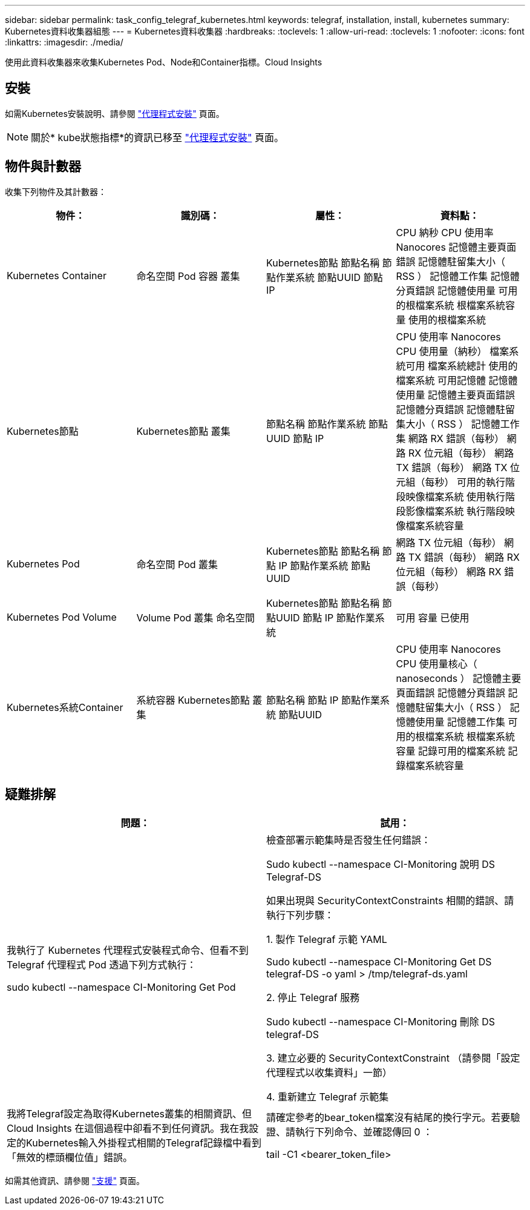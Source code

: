 ---
sidebar: sidebar 
permalink: task_config_telegraf_kubernetes.html 
keywords: telegraf, installation, install, kubernetes 
summary: Kubernetes資料收集器組態 
---
= Kubernetes資料收集器
:hardbreaks:
:toclevels: 1
:allow-uri-read: 
:toclevels: 1
:nofooter: 
:icons: font
:linkattrs: 
:imagesdir: ./media/


[role="lead"]
使用此資料收集器來收集Kubernetes Pod、Node和Container指標。Cloud Insights



== 安裝

如需Kubernetes安裝說明、請參閱 link:task_config_telegraf_agent.html#kubernetes["代理程式安裝"] 頁面。


NOTE: 關於* kube狀態指標*的資訊已移至 link:task_config_telegraf_agent.html#kubernetes["代理程式安裝"] 頁面。



== 物件與計數器

收集下列物件及其計數器：

[cols="<.<,<.<,<.<,<.<"]
|===
| 物件： | 識別碼： | 屬性： | 資料點： 


| Kubernetes Container | 命名空間
Pod
容器
叢集 | Kubernetes節點
節點名稱
節點作業系統
節點UUID
節點 IP | CPU 納秒
CPU 使用率 Nanocores
記憶體主要頁面錯誤
記憶體駐留集大小（ RSS ）
記憶體工作集
記憶體分頁錯誤
記憶體使用量
可用的根檔案系統
根檔案系統容量
使用的根檔案系統 


| Kubernetes節點 | Kubernetes節點
叢集 | 節點名稱
節點作業系統
節點UUID
節點 IP | CPU 使用率 Nanocores
CPU 使用量（納秒）
檔案系統可用
檔案系統總計
使用的檔案系統
可用記憶體
記憶體使用量
記憶體主要頁面錯誤
記憶體分頁錯誤
記憶體駐留集大小（ RSS ）
記憶體工作集
網路 RX 錯誤（每秒）
網路 RX 位元組（每秒）
網路 TX 錯誤（每秒）
網路 TX 位元組（每秒）
可用的執行階段映像檔案系統
使用執行階段影像檔案系統
執行階段映像檔案系統容量 


| Kubernetes Pod | 命名空間
Pod
叢集 | Kubernetes節點
節點名稱
節點 IP
節點作業系統
節點UUID | 網路 TX 位元組（每秒）
網路 TX 錯誤（每秒）
網路 RX 位元組（每秒）
網路 RX 錯誤（每秒） 


| Kubernetes Pod Volume | Volume
Pod
叢集
命名空間 | Kubernetes節點
節點名稱
節點UUID
節點 IP
節點作業系統 | 可用
容量
已使用 


| Kubernetes系統Container | 系統容器
Kubernetes節點
叢集 | 節點名稱
節點 IP
節點作業系統
節點UUID | CPU 使用率 Nanocores
CPU 使用量核心（ nanoseconds ）
記憶體主要頁面錯誤
記憶體分頁錯誤
記憶體駐留集大小（ RSS ）
記憶體使用量
記憶體工作集
可用的根檔案系統
根檔案系統容量
記錄可用的檔案系統
記錄檔案系統容量 
|===


== 疑難排解

[cols="2*"]
|===
| 問題： | 試用： 


| 我執行了 Kubernetes 代理程式安裝程式命令、但看不到 Telegraf 代理程式 Pod 透過下列方式執行：

 sudo kubectl --namespace CI-Monitoring Get Pod | 檢查部署示範集時是否發生任何錯誤：

 Sudo kubectl --namespace CI-Monitoring 說明 DS Telegraf-DS

如果出現與 SecurityContextConstraints 相關的錯誤、請執行下列步驟：

1. 製作 Telegraf 示範 YAML

 Sudo kubectl --namespace CI-Monitoring Get DS telegraf-DS -o yaml > /tmp/telegraf-ds.yaml

2. 停止 Telegraf 服務

 Sudo kubectl --namespace CI-Monitoring 刪除 DS telegraf-DS

3. 建立必要的 SecurityContextConstraint （請參閱「設定代理程式以收集資料」一節）

4. 重新建立 Telegraf 示範集 


| 我將Telegraf設定為取得Kubernetes叢集的相關資訊、但Cloud Insights 在這個過程中卻看不到任何資訊。我在我設定的Kubernetes輸入外掛程式相關的Telegraf記錄檔中看到「無效的標頭欄位值」錯誤。 | 請確定參考的bear_token檔案沒有結尾的換行字元。若要驗證、請執行下列命令、並確認傳回 0 ：

 tail -C1 <bearer_token_file> 
|===
如需其他資訊、請參閱 link:concept_requesting_support.html["支援"] 頁面。
